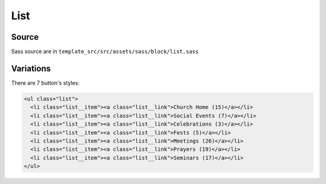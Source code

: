List
====

.. image:: ../img/list.png

Source
~~~~~~

Sass source are in ``template_src/src/assets/sass/block/list.sass``

Variations
~~~~~~~~~~


There are 7 button's styles:

.. code-block:: html

      <ul class="list">
        <li class="list__item"><a class="list__link">Church Home (15)</a></li>
        <li class="list__item"><a class="list__link">Social Events (7)</a></li>
        <li class="list__item"><a class="list__link">Celebrations (3)</a></li>
        <li class="list__item"><a class="list__link">Fests (5)</a></li>
        <li class="list__item"><a class="list__link">Meetings (26)</a></li>
        <li class="list__item"><a class="list__link">Prayers (19)</a></li>
        <li class="list__item"><a class="list__link">Seminars (17)</a></li>
      </ul>


